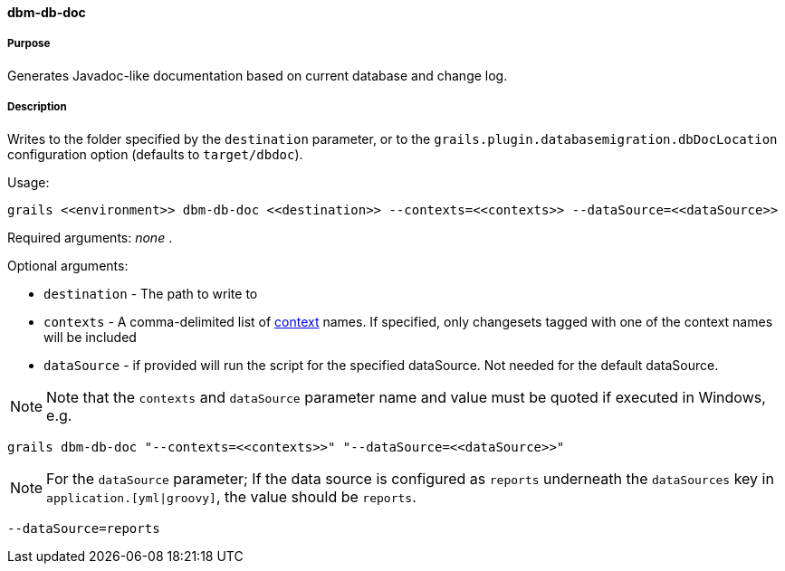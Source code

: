 ==== dbm-db-doc

===== Purpose

Generates Javadoc-like documentation based on current database and change log.

===== Description

Writes to the folder specified by the `destination` parameter, or to the `grails.plugin.databasemigration.dbDocLocation` configuration option (defaults to `target/dbdoc`).

Usage:
[source,java]
----
grails <<environment>> dbm-db-doc <<destination>> --contexts=<<contexts>> --dataSource=<<dataSource>>
----

Required arguments: _none_ .

Optional arguments:

* `destination` - The path to write to
* `contexts` - A comma-delimited list of http://www.liquibase.org/manual/contexts[context] names. If specified, only changesets tagged with one of the context names will be included
* `dataSource` - if provided will run the script for the specified dataSource.  Not needed for the default dataSource.

NOTE: Note that the `contexts` and `dataSource` parameter name and value must be quoted if executed in Windows, e.g.
[source,groovy]
----
grails dbm-db-doc "--contexts=<<contexts>>" "--dataSource=<<dataSource>>"
----

NOTE: For the `dataSource` parameter; If the data source is configured as `reports` underneath the `dataSources` key in `application.[yml|groovy]`, the value should be `reports`.

[source,groovy]
----
--dataSource=reports
----
